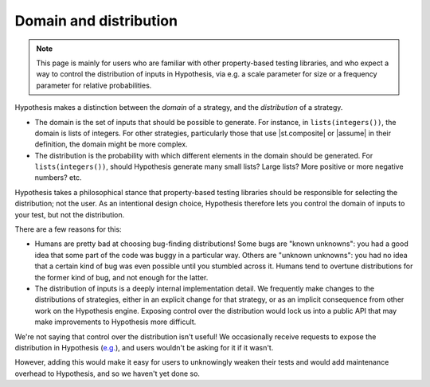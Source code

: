 Domain and distribution
=======================

.. note::

    This page is mainly for users who are familiar with other property-based testing libraries, and who expect a way to control the distribution of inputs in Hypothesis, via e.g. a scale parameter for size or a frequency parameter for relative probabilities.

Hypothesis makes a distinction between the *domain* of a strategy, and the *distribution* of a strategy.

* The domain is the set of inputs that should be possible to generate. For instance, in ``lists(integers())``, the domain is lists of integers. For other strategies, particularly those that use |st.composite| or |assume| in their definition, the domain might be more complex.
* The distribution is the probability with which different elements in the domain should be generated. For ``lists(integers())``, should Hypothesis generate many small lists? Large lists? More positive or more negative numbers? etc.

Hypothesis takes a philosophical stance that property-based testing libraries should be responsible for selecting the distribution; not the user. As an intentional design choice, Hypothesis therefore lets you control the domain of inputs to your test, but not the distribution.

There are a few reasons for this:

* Humans are pretty bad at choosing bug-finding distributions! Some bugs are "known unknowns": you had a good idea that some part of the code was buggy in a particular way. Others are "unknown unknowns": you had no idea that a certain kind of bug was even possible until you stumbled across it. Humans tend to overtune distributions for the former kind of bug, and not enough for the latter.
* The distribution of inputs is a deeply internal implementation detail. We frequently make changes to the distributions of strategies, either in an explicit change for that strategy, or as an implicit consequence from other work on the Hypothesis engine. Exposing control over the distribution would lock us into a public API that may make improvements to Hypothesis more difficult.

We're not saying that control over the distribution isn't useful! We occasionally receive requests to expose the distribution in Hypothesis (`e.g. <https://github.com/HypothesisWorks/hypothesis/issues/4205>`__), and users wouldn't be asking for it if it wasn't.

However, adding this would make it easy for users to unknowingly weaken their tests and would add maintenance overhead to Hypothesis, and so we haven't yet done so.
